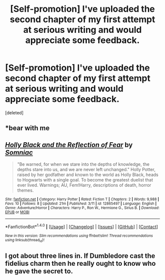 #+TITLE: [Self-promotion] I've uploaded the second chapter of my first attempt at serious writing and would appreciate some feedback.

* [Self-promotion] I've uploaded the second chapter of my first attempt at serious writing and would appreciate some feedback.
:PROPERTIES:
:Score: 0
:DateUnix: 1520970027.0
:DateShort: 2018-Mar-13
:END:
[deleted]


** *bear with me
:PROPERTIES:
:Author: UnusualOutlet
:Score: 3
:DateUnix: 1520970870.0
:DateShort: 2018-Mar-13
:END:


** [[http://www.fanfiction.net/s/12865497/1/][*/Holly Black and the Reflection of Fear/*]] by [[https://www.fanfiction.net/u/9968471/Somniac][/Somniac/]]

#+begin_quote
  "Be warned, for when we stare into the depths of knowledge, the depths stare into us, and we are never left unchanged." Holly Potter, raised by her godfather and known to the world as Holly Black, heads to Hogwarts with a single goal. To become the greatest duelist that ever lived. Warnings; AU, Fem!Harry, descriptions of death, horror themes.
#+end_quote

^{/Site/: [[http://www.fanfiction.net/][fanfiction.net]] *|* /Category/: Harry Potter *|* /Rated/: Fiction T *|* /Chapters/: 2 *|* /Words/: 9,988 *|* /Favs/: 10 *|* /Follows/: 8 *|* /Updated/: 21m *|* /Published/: 3/11 *|* /id/: 12865497 *|* /Language/: English *|* /Genre/: Adventure/Horror *|* /Characters/: Harry P., Ron W., Hermione G., Sirius B. *|* /Download/: [[http://www.ff2ebook.com/old/ffn-bot/index.php?id=12865497&source=ff&filetype=epub][EPUB]] or [[http://www.ff2ebook.com/old/ffn-bot/index.php?id=12865497&source=ff&filetype=mobi][MOBI]]}

--------------

*FanfictionBot*^{1.4.0} *|* [[[https://github.com/tusing/reddit-ffn-bot/wiki/Usage][Usage]]] | [[[https://github.com/tusing/reddit-ffn-bot/wiki/Changelog][Changelog]]] | [[[https://github.com/tusing/reddit-ffn-bot/issues/][Issues]]] | [[[https://github.com/tusing/reddit-ffn-bot/][GitHub]]] | [[[https://www.reddit.com/message/compose?to=tusing][Contact]]]

^{/New in this version: Slim recommendations using/ ffnbot!slim! /Thread recommendations using/ linksub(thread_id)!}
:PROPERTIES:
:Author: FanfictionBot
:Score: 1
:DateUnix: 1520970034.0
:DateShort: 2018-Mar-13
:END:


** I got about three lines in. If Dumbledore cast the fidelius charm then he really ought to know who he gave the secret to.
:PROPERTIES:
:Author: herO_wraith
:Score: 1
:DateUnix: 1520972304.0
:DateShort: 2018-Mar-13
:END:
